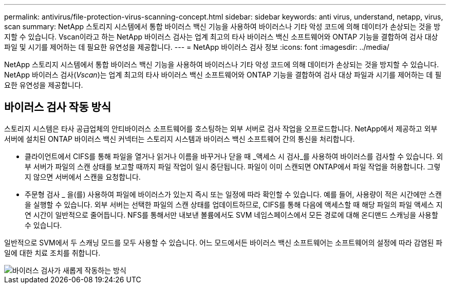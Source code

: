 ---
permalink: antivirus/file-protection-virus-scanning-concept.html 
sidebar: sidebar 
keywords: anti virus, understand, netapp, virus, scan 
summary: NetApp 스토리지 시스템에서 통합 바이러스 백신 기능을 사용하여 바이러스나 기타 악성 코드에 의해 데이터가 손상되는 것을 방지할 수 있습니다. Vscan이라고 하는 NetApp 바이러스 검사는 업계 최고의 타사 바이러스 백신 소프트웨어와 ONTAP 기능을 결합하여 검사 대상 파일 및 시기를 제어하는 데 필요한 유연성을 제공합니다. 
---
= NetApp 바이러스 검사 정보
:icons: font
:imagesdir: ../media/


[role="lead"]
NetApp 스토리지 시스템에서 통합 바이러스 백신 기능을 사용하여 바이러스나 기타 악성 코드에 의해 데이터가 손상되는 것을 방지할 수 있습니다. NetApp 바이러스 검사(_Vscan_)는 업계 최고의 타사 바이러스 백신 소프트웨어와 ONTAP 기능을 결합하여 검사 대상 파일과 시기를 제어하는 데 필요한 유연성을 제공합니다.



== 바이러스 검사 작동 방식

스토리지 시스템은 타사 공급업체의 안티바이러스 소프트웨어를 호스팅하는 외부 서버로 검사 작업을 오프로드합니다. NetApp에서 제공하고 외부 서버에 설치된 ONTAP 바이러스 백신 커넥터는 스토리지 시스템과 바이러스 백신 소프트웨어 간의 통신을 처리합니다.

* 클라이언트에서 CIFS를 통해 파일을 열거나 읽거나 이름을 바꾸거나 닫을 때 _액세스 시 검사_를 사용하여 바이러스를 검사할 수 있습니다. 외부 서버가 파일의 스캔 상태를 보고할 때까지 파일 작업이 일시 중단됩니다. 파일이 이미 스캔되면 ONTAP에서 파일 작업을 허용합니다. 그렇지 않으면 서버에서 스캔을 요청합니다.
* 주문형 검사 _ 을(를) 사용하여 파일에 바이러스가 있는지 즉시 또는 일정에 따라 확인할 수 있습니다. 예를 들어, 사용량이 적은 시간에만 스캔을 실행할 수 있습니다. 외부 서버는 선택한 파일의 스캔 상태를 업데이트하므로, CIFS를 통해 다음에 액세스할 때 해당 파일의 파일 액세스 지연 시간이 일반적으로 줄어듭니다. NFS를 통해서만 내보낸 볼륨에서도 SVM 네임스페이스에서 모든 경로에 대해 온디맨드 스캐닝을 사용할 수 있습니다.


일반적으로 SVM에서 두 스캐닝 모드를 모두 사용할 수 있습니다. 어느 모드에서든 바이러스 백신 소프트웨어는 소프트웨어의 설정에 따라 감염된 파일에 대한 치료 조치를 취합니다.

image::../media/how-virus-scanning-works-new.gif[바이러스 검사가 새롭게 작동하는 방식]

